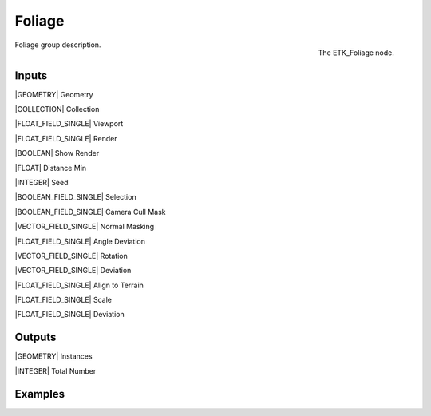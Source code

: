 .. index:: Utilities; Foliage
.. _etk-utilities-foliage:

********
 Foliage
********

.. figure:: /images/nodes-foliage.png
   :align: right

   The ETK_Foliage node.

Foliage group description.


Inputs
=======

|GEOMETRY| Geometry

|COLLECTION| Collection

|FLOAT_FIELD_SINGLE| Viewport

|FLOAT_FIELD_SINGLE| Render

|BOOLEAN| Show Render

|FLOAT| Distance Min

|INTEGER| Seed

|BOOLEAN_FIELD_SINGLE| Selection

|BOOLEAN_FIELD_SINGLE| Camera Cull Mask

|VECTOR_FIELD_SINGLE| Normal Masking

|FLOAT_FIELD_SINGLE| Angle Deviation

|VECTOR_FIELD_SINGLE| Rotation

|VECTOR_FIELD_SINGLE| Deviation

|FLOAT_FIELD_SINGLE| Align to Terrain

|FLOAT_FIELD_SINGLE| Scale

|FLOAT_FIELD_SINGLE| Deviation


Outputs
========

|GEOMETRY| Instances

|INTEGER| Total Number


Examples
========

.. todo:: Add example for ETK_Foliage
